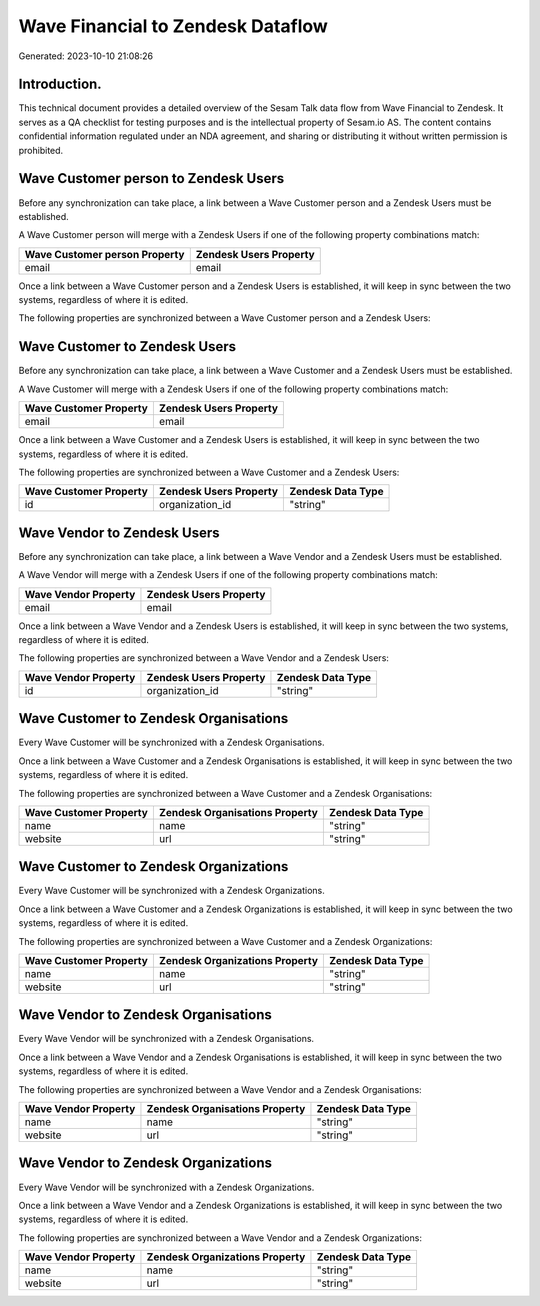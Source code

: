==================================
Wave Financial to Zendesk Dataflow
==================================

Generated: 2023-10-10 21:08:26

Introduction.
------------

This technical document provides a detailed overview of the Sesam Talk data flow from Wave Financial to Zendesk. It serves as a QA checklist for testing purposes and is the intellectual property of Sesam.io AS. The content contains confidential information regulated under an NDA agreement, and sharing or distributing it without written permission is prohibited.

Wave Customer person to Zendesk Users
-------------------------------------
Before any synchronization can take place, a link between a Wave Customer person and a Zendesk Users must be established.

A Wave Customer person will merge with a Zendesk Users if one of the following property combinations match:

.. list-table::
   :header-rows: 1

   * - Wave Customer person Property
     - Zendesk Users Property
   * - email
     - email

Once a link between a Wave Customer person and a Zendesk Users is established, it will keep in sync between the two systems, regardless of where it is edited.

The following properties are synchronized between a Wave Customer person and a Zendesk Users:

.. list-table::
   :header-rows: 1

   * - Wave Customer person Property
     - Zendesk Users Property
     - Zendesk Data Type


Wave Customer to Zendesk Users
------------------------------
Before any synchronization can take place, a link between a Wave Customer and a Zendesk Users must be established.

A Wave Customer will merge with a Zendesk Users if one of the following property combinations match:

.. list-table::
   :header-rows: 1

   * - Wave Customer Property
     - Zendesk Users Property
   * - email
     - email

Once a link between a Wave Customer and a Zendesk Users is established, it will keep in sync between the two systems, regardless of where it is edited.

The following properties are synchronized between a Wave Customer and a Zendesk Users:

.. list-table::
   :header-rows: 1

   * - Wave Customer Property
     - Zendesk Users Property
     - Zendesk Data Type
   * - id
     - organization_id
     - "string"


Wave Vendor to Zendesk Users
----------------------------
Before any synchronization can take place, a link between a Wave Vendor and a Zendesk Users must be established.

A Wave Vendor will merge with a Zendesk Users if one of the following property combinations match:

.. list-table::
   :header-rows: 1

   * - Wave Vendor Property
     - Zendesk Users Property
   * - email
     - email

Once a link between a Wave Vendor and a Zendesk Users is established, it will keep in sync between the two systems, regardless of where it is edited.

The following properties are synchronized between a Wave Vendor and a Zendesk Users:

.. list-table::
   :header-rows: 1

   * - Wave Vendor Property
     - Zendesk Users Property
     - Zendesk Data Type
   * - id
     - organization_id
     - "string"


Wave Customer to Zendesk Organisations
--------------------------------------
Every Wave Customer will be synchronized with a Zendesk Organisations.

Once a link between a Wave Customer and a Zendesk Organisations is established, it will keep in sync between the two systems, regardless of where it is edited.

The following properties are synchronized between a Wave Customer and a Zendesk Organisations:

.. list-table::
   :header-rows: 1

   * - Wave Customer Property
     - Zendesk Organisations Property
     - Zendesk Data Type
   * - name
     - name
     - "string"
   * - website
     - url
     - "string"


Wave Customer to Zendesk Organizations
--------------------------------------
Every Wave Customer will be synchronized with a Zendesk Organizations.

Once a link between a Wave Customer and a Zendesk Organizations is established, it will keep in sync between the two systems, regardless of where it is edited.

The following properties are synchronized between a Wave Customer and a Zendesk Organizations:

.. list-table::
   :header-rows: 1

   * - Wave Customer Property
     - Zendesk Organizations Property
     - Zendesk Data Type
   * - name
     - name
     - "string"
   * - website
     - url
     - "string"


Wave Vendor to Zendesk Organisations
------------------------------------
Every Wave Vendor will be synchronized with a Zendesk Organisations.

Once a link between a Wave Vendor and a Zendesk Organisations is established, it will keep in sync between the two systems, regardless of where it is edited.

The following properties are synchronized between a Wave Vendor and a Zendesk Organisations:

.. list-table::
   :header-rows: 1

   * - Wave Vendor Property
     - Zendesk Organisations Property
     - Zendesk Data Type
   * - name
     - name
     - "string"
   * - website
     - url
     - "string"


Wave Vendor to Zendesk Organizations
------------------------------------
Every Wave Vendor will be synchronized with a Zendesk Organizations.

Once a link between a Wave Vendor and a Zendesk Organizations is established, it will keep in sync between the two systems, regardless of where it is edited.

The following properties are synchronized between a Wave Vendor and a Zendesk Organizations:

.. list-table::
   :header-rows: 1

   * - Wave Vendor Property
     - Zendesk Organizations Property
     - Zendesk Data Type
   * - name
     - name
     - "string"
   * - website
     - url
     - "string"

